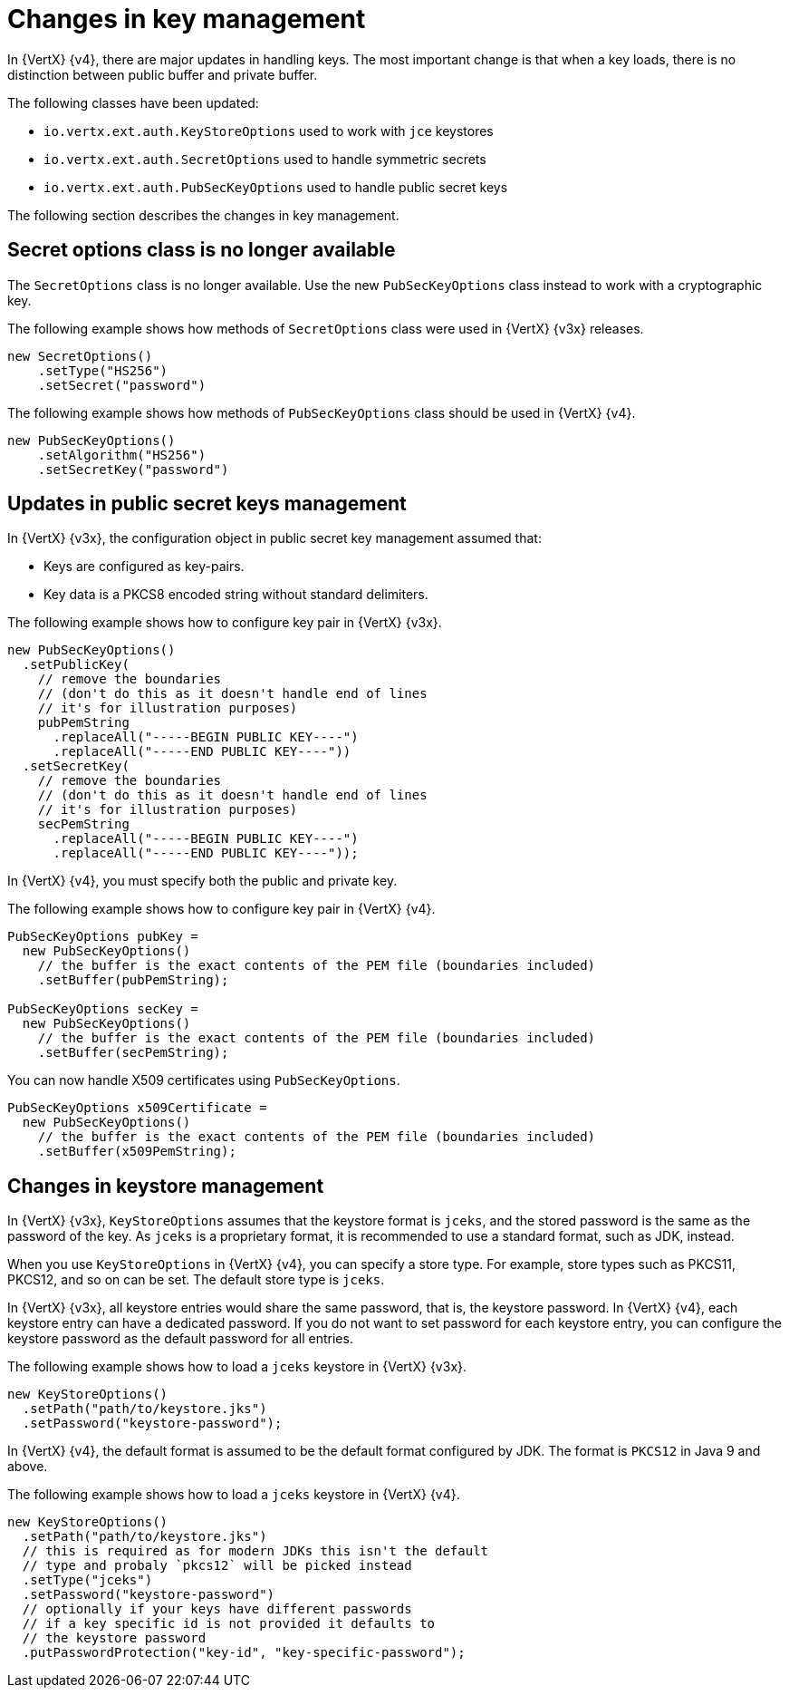 [id="changes-in-key-management_{context}"]
= Changes in key management

In {VertX} {v4}, there are major updates in handling keys. The most important change is that when a key loads, there is no distinction between public buffer and private buffer.

The following classes have been updated:

* `io.vertx.ext.auth.KeyStoreOptions` used to work with `jce` keystores

* `io.vertx.ext.auth.SecretOptions` used to handle symmetric secrets

* `io.vertx.ext.auth.PubSecKeyOptions` used to handle public secret keys

The following section describes the changes in key management.

== Secret options class is no longer available

The `SecretOptions` class is no longer available. Use the new `PubSecKeyOptions` class instead to work with a cryptographic key.

The following example shows how methods of `SecretOptions` class were used in {VertX} {v3x} releases.

----
new SecretOptions()
    .setType("HS256")
    .setSecret("password")
----

The following example shows how methods of `PubSecKeyOptions` class should be used in {VertX} {v4}.

----
new PubSecKeyOptions()
    .setAlgorithm("HS256")
    .setSecretKey("password")
----

== Updates in public secret keys management

In {VertX} {v3x}, the configuration object in public secret key management assumed that:

* Keys are configured as key-pairs.
* Key data is a PKCS8 encoded string without standard delimiters.

The following example shows how to configure key pair in {VertX} {v3x}.

[source,java,options="nowrap",subs="attributes+"]
----
new PubSecKeyOptions()
  .setPublicKey(
    // remove the boundaries
    // (don't do this as it doesn't handle end of lines
    // it's for illustration purposes)
    pubPemString
      .replaceAll("-----BEGIN PUBLIC KEY----")
      .replaceAll("-----END PUBLIC KEY----"))
  .setSecretKey(
    // remove the boundaries
    // (don't do this as it doesn't handle end of lines
    // it's for illustration purposes)
    secPemString
      .replaceAll("-----BEGIN PUBLIC KEY----")
      .replaceAll("-----END PUBLIC KEY----"));
----

In {VertX} {v4}, you must specify both the public and private key.

The following example shows how to configure key pair in {VertX} {v4}.

[source,java,options="nowrap",subs="attributes+"]
----
PubSecKeyOptions pubKey =
  new PubSecKeyOptions()
    // the buffer is the exact contents of the PEM file (boundaries included)
    .setBuffer(pubPemString);

PubSecKeyOptions secKey =
  new PubSecKeyOptions()
    // the buffer is the exact contents of the PEM file (boundaries included)
    .setBuffer(secPemString);
----

You can now handle X509 certificates using `PubSecKeyOptions`.

[source,java,options="nowrap",subs="attributes+"]
----
PubSecKeyOptions x509Certificate =
  new PubSecKeyOptions()
    // the buffer is the exact contents of the PEM file (boundaries included)
    .setBuffer(x509PemString);
----

== Changes in keystore management

In {VertX} {v3x}, `KeyStoreOptions` assumes that the keystore format is `jceks`, and the stored password is the same as the password of the key. As `jceks` is a proprietary format, it is recommended to use a standard format, such as JDK, instead.

When you use `KeyStoreOptions` in {VertX} {v4}, you can specify a store type. For example, store types such as PKCS11, PKCS12, and so on can be set. The default store type is `jceks`.

In {VertX} {v3x}, all keystore entries would share the same password, that is, the keystore password. In {VertX} {v4}, each keystore entry can have a dedicated password. If you do not want to set password for each keystore entry, you can configure the keystore password as the default password for all entries.

The following example shows how to load a `jceks` keystore in {VertX} {v3x}.

[source,java,options="nowrap",subs="attributes+"]
----
new KeyStoreOptions()
  .setPath("path/to/keystore.jks")
  .setPassword("keystore-password");
----

In {VertX} {v4}, the default format is assumed to be the default format configured by JDK. The format is `PKCS12` in Java 9 and above.

The following example shows how to load a `jceks` keystore in {VertX} {v4}.

[source,java,options="nowrap",subs="attributes+"]
----
new KeyStoreOptions()
  .setPath("path/to/keystore.jks")
  // this is required as for modern JDKs this isn't the default
  // type and probaly `pkcs12` will be picked instead
  .setType("jceks")
  .setPassword("keystore-password")
  // optionally if your keys have different passwords
  // if a key specific id is not provided it defaults to
  // the keystore password
  .putPasswordProtection("key-id", "key-specific-password");
----
